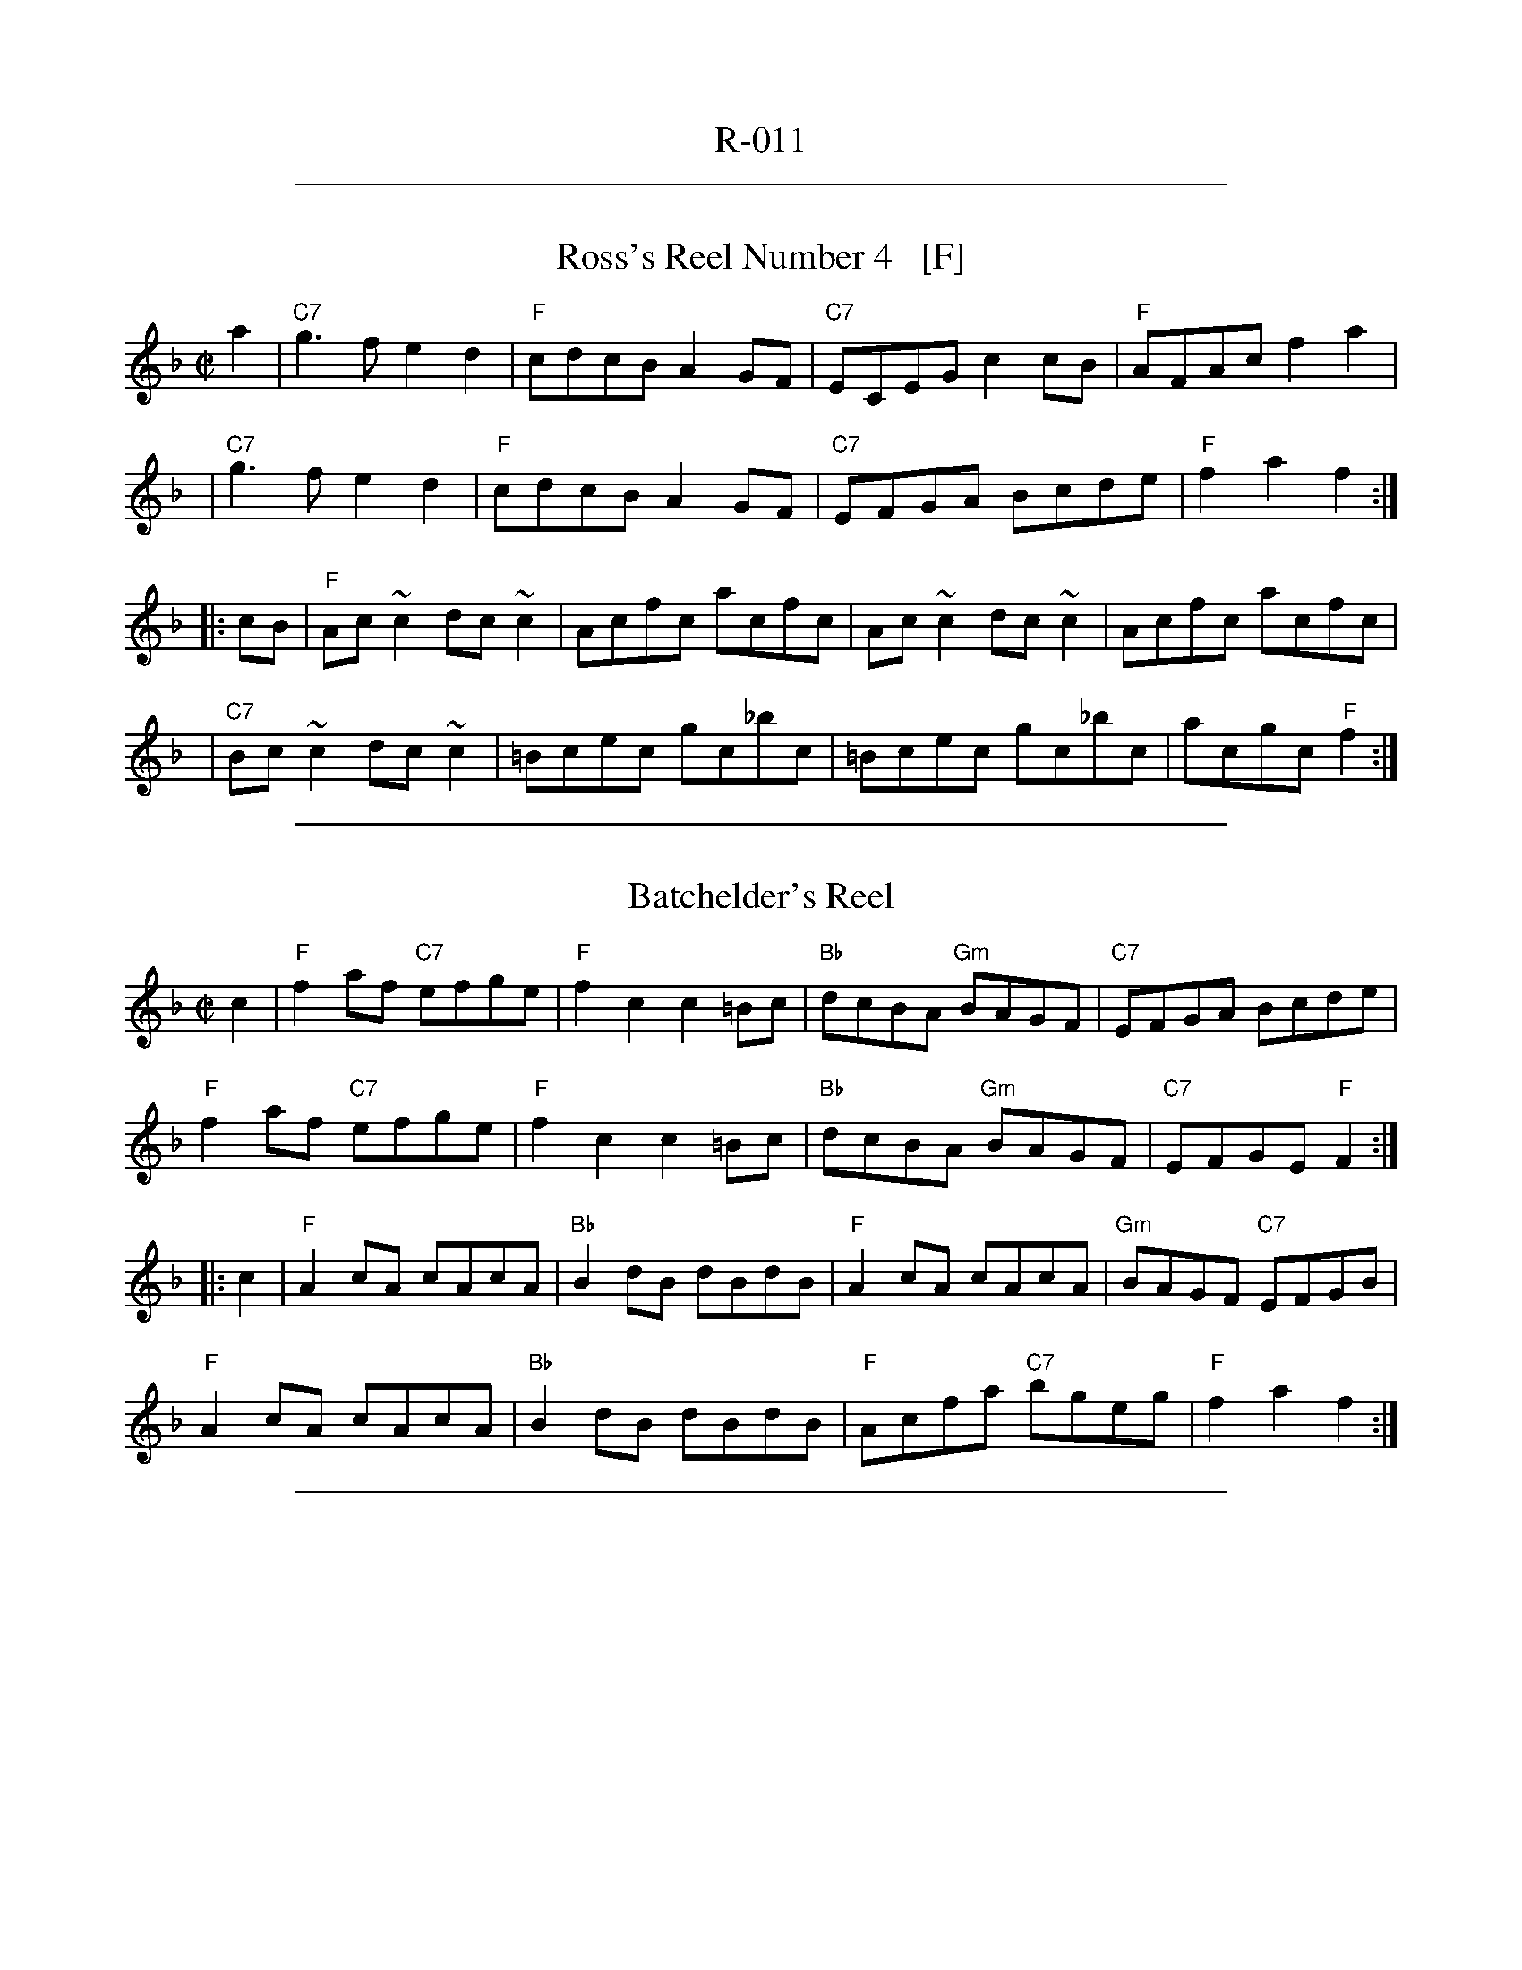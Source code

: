 
X: 0
T: R-011
K:

%%sep 1 1 500

X: 1
T: Ross's Reel Number 4   [F]
Z: 1999 John Chambers <jc:trillian.mit.edu>
B: Miller & Perron (New England Fiddler's Repertoire) #112 1983
B: Page (Ralph Page Book of Contras) p.11 1969
B: Tolman (The Nelson Music Collection) p.8 1969
M: C|
L: 1/8
K: F
   a2 | "C7"g3f e2d2 | "F"cdcB A2GF | "C7"ECEG c2cB | "F"AFAc f2a2 |
   y3 | "C7"g3f e2d2 | "F"cdcB A2GF | "C7"EFGA Bcde | "F"f2a2 f2  :|
|: cB | "F"Ac~c2 dc~c2 | Acfc acfc | Ac~c2 dc~c2 | Acfc acfc |
   y3 | "C7"Bc~c2 dc~c2 | =Bcec gc_bc | =Bcec gc_bc | acgc "F"f2 :|

%%sep 1 1 500

X: 1
T: Batchelder's Reel
%date 1883
M: C|
R: reel
K: F
c2 |\
"F"f2af "C7"efge | "F"f2c2 c2=Bc | "Bb"dcBA "Gm"BAGF | "C7"EFGA Bcde |
"F"f2af "C7"efge | "F"f2c2 c2=Bc | "Bb"dcBA "Gm"BAGF | "C7"EFGE "F"F2 :|
|: c2 |\
"F"A2cA cAcA | "Bb"B2dB dBdB | "F"A2cA cAcA | "Gm"BAGF "C7"EFGB |
"F"A2cA cAcA | "Bb"B2dB dBdB | "F"Acfa "C7"bgeg | "F"f2a2 f2 :|

%%sep 1 1 500

X: 123
T: Mountain Ranger  [Bb]
R: hornpipe
Z: 2012 John Chambers <jc:trillian.mit.edu>
B: NEFR #123
M: C|
L: 1/8
K: Bb
FE |\
"Bb"DF Bc "(Gm)"d2 cd | "Cm"ed cB "F7"G2 FE | "Bb"DF Bc "(Gm)"dB AB | "Eb"gf dB "F7"c2 FE |
"Bb"DF Bc "(Gm)"d2 cd | "Cm"ed cB "F7"G2 FE | "Bb"DF Bd "F7"cB Ac | "Bb"B2 d2 B2 :|
|: Bc |\
"Bb"dB AB GB FB | "Bb"DF Bc dB AB | "Eb"gB fB ed cB | "C7"Gc cB "F7"AB ce |
"Bb"dB {c}((3BAB) GB FB | "Bb"DF Bc dB AB | "Eb"gB fB "Cm"ed cB | "F7"AF GA "Bb"B2 :|
